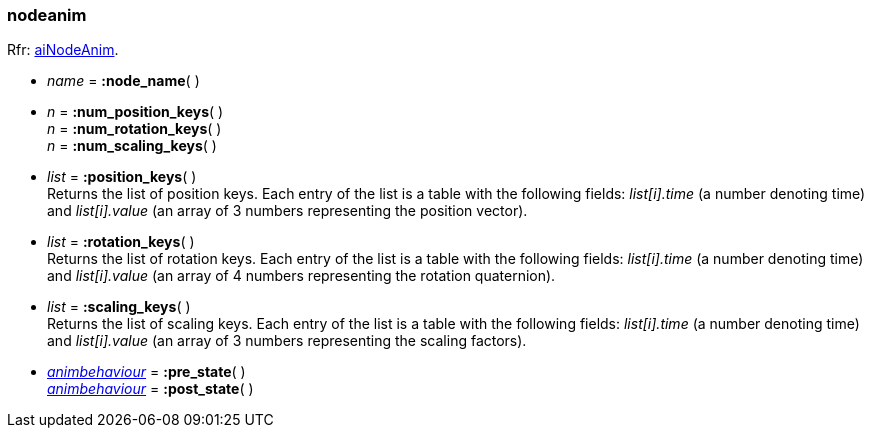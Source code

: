 

[[nodeanim]]
===  nodeanim

[small]#Rfr: link:++http://www.assimp.org/lib_html/structai_node_anim.html++[aiNodeAnim].#

* _name_ = *:node_name*( ) +

* _n_ = *:num_position_keys*( ) +
_n_ = *:num_rotation_keys*( ) +
_n_ = *:num_scaling_keys*( )

* _list_ = *:position_keys*( ) +
[small]#Returns the list of position keys. Each entry of the list is a table
with the following fields: _list[i].time_ (a number denoting time) and
_list[i].value_ (an array of 3 numbers representing the position vector).#

* _list_ = *:rotation_keys*( ) +
[small]#Returns the list of rotation keys. Each entry of the list is a table
with the following fields: _list[i].time_ (a number denoting time) and
_list[i].value_ (an array of 4 numbers representing the rotation quaternion).#

* _list_ = *:scaling_keys*( ) +
[small]#Returns the list of scaling keys. Each entry of the list is a table
with the following fields: _list[i].time_ (a number denoting time) and
_list[i].value_ (an array of 3 numbers representing the scaling factors).#


* <<animbehaviour, _animbehaviour_>> = *:pre_state*( ) +
<<animbehaviour, _animbehaviour_>> = *:post_state*( )

